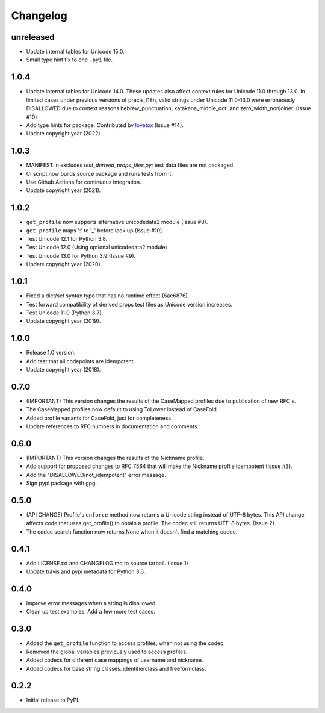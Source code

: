 Changelog
=========

unreleased
-----

-  Update internal tables for Unicode 15.0.
-  Small type hint fix to one ``.pyi`` file.

1.0.4
-----

-  Update internal tables for Unicode 14.0. These updates also affect context rules for Unicode 11.0 through 13.0.
   In limited cases under previous versions of precis_i18n, valid strings under Unicode 11.0-13.0 were erroneously
   DISALLOWED due to context reasons hebrew_punctuation, katakana_middle_dot, and zero_width_nonjoiner. (Issue #19)
-  Add type hints for package. Contributed by `lovetox <https://github.com/lovetox>`_ (Issue #14).
-  Update copyright year (2022).

1.0.3
-----

-  MANIFEST.in excludes `test_derived_props_files.py`; test data files are not packaged.
-  CI script now builds source package and runs tests from it.
-  Use Github Actions for continuous integration.
-  Update copyright year (2021).

1.0.2
-----

-  ``get_profile`` now supports alternative unicodedata2 module (Issue #8).
-  ``get_profile`` maps ':' to '_' before look up (Issue #10).
-  Test Unicode 12.1 for Python 3.8.
-  Test Unicode 12.0 (Using optional unicodedata2 module)
-  Test Unicode 13.0 for Python 3.9 (Issue #9).
-  Update copyright year (2020).

1.0.1
-----

-  Fixed a dict/set syntax typo that has no runtime effect (6ae6876).
-  Test forward compatibility of derived props test files as Unicode version increases.
-  Test Unicode 11.0 (Python 3.7).
-  Update copyright year (2019).

1.0.0
-----

-  Release 1.0 version.
-  Add test that all codepoints are idempotent.
-  Update copyright year (2018).

0.7.0
-----

-  (IMPORTANT) This version changes the results of the CaseMapped profiles due to publication of new RFC's.
-  The CaseMapped profiles now default to using ToLower instead of CaseFold.
-  Added profile variants for CaseFold, just for completeness.
-  Update references to RFC numbers in documentation and comments.

0.6.0
-----

-  (IMPORTANT) This version changes the results of the Nickname profile.
-  Add support for proposed changes to RFC 7564 that will make the
   Nickname profile idempotent (Issue #3).
-  Add the "DISALLOWED/not\_idempotent" error message.
-  Sign pypi package with gpg.

0.5.0
-----

-  (API CHANGE) Profile's ``enforce`` method now returns a Unicode
   string instead of UTF-8 bytes. This API change affects code that uses
   get\_profile() to obtain a profile. The codec still returns UTF-8
   bytes. (Issue 2)
-  The codec search function now returns None when it doesn't find a
   matching codec.

0.4.1
-----

-  Add LICENSE.txt and CHANGELOG.md to source tarball. (Issue 1)
-  Update travis and pypi metadata for Python 3.6.

0.4.0
-----

-  Improve error messages when a string is disallowed.
-  Clean up test examples. Add a few more test cases.

0.3.0
-----

-  Added the ``get_profile`` function to access profiles, when not using
   the codec.
-  Removed the global variables previously used to access profiles.
-  Added codecs for different case mappings of username and nickname.
-  Added codecs for base string classes: identifierclass and
   freeformclass.

0.2.2
-----

-  Initial release to PyPI.

